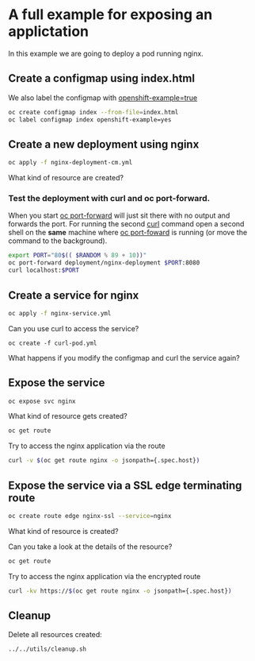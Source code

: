 * A full example for exposing an applictation

  In this example we are going to deploy a pod running nginx.

** Create a configmap using index.html

   We also label the configmap with _openshift-example=true_

   #+begin_src sh
oc create configmap index --from-file=index.html
oc label configmap index openshift-example=yes
   #+end_src

** Create a new deployment using nginx

   #+begin_src sh
oc apply -f nginx-deployment-cm.yml
   #+end_src

   What kind of resource are created?

*** Test the deployment with curl and oc port-forward.

   When you start _oc port-forward_ will just sit there with no output
   and forwards the port. For running the second _curl_ command open a
   second shell on the *same* machine where _oc port-foward_ is
   running (or move the command to the background).

   #+begin_src sh
export PORT="80$(( $RANDOM % 89 + 10))"
oc port-forward deployment/nginx-deployment $PORT:8080
curl localhost:$PORT
   #+end_src

** Create a service for nginx

   #+begin_src sh
oc apply -f nginx-service.yml
   #+end_src

   Can you use curl to access the service?

   #+begin_src
oc create -f curl-pod.yml
   #+end_src

   What happens if you modify the configmap and curl the service again?

** Expose the service

   #+begin_src sh
oc expose svc nginx
   #+end_src

   What kind of resource gets created?

   #+begin_src sh
oc get route
   #+end_src

   Try to access the nginx application via the route

   #+begin_src sh
curl -v $(oc get route nginx -o jsonpath={.spec.host})
   #+end_src

** Expose the service via a SSL edge terminating route

   #+begin_src sh
oc create route edge nginx-ssl --service=nginx
   #+end_src

   What kind of resource is created?

   Can you take a look at the details of the resource?

   #+begin_src sh
oc get route
   #+end_src

   Try to access the nginx application via the encrypted route

   #+begin_src sh
curl -kv https://$(oc get route nginx -o jsonpath={.spec.host})
   #+end_src

** Cleanup

   Delete all resources created:

   #+begin_src sh
../../utils/cleanup.sh
   #+end_src
